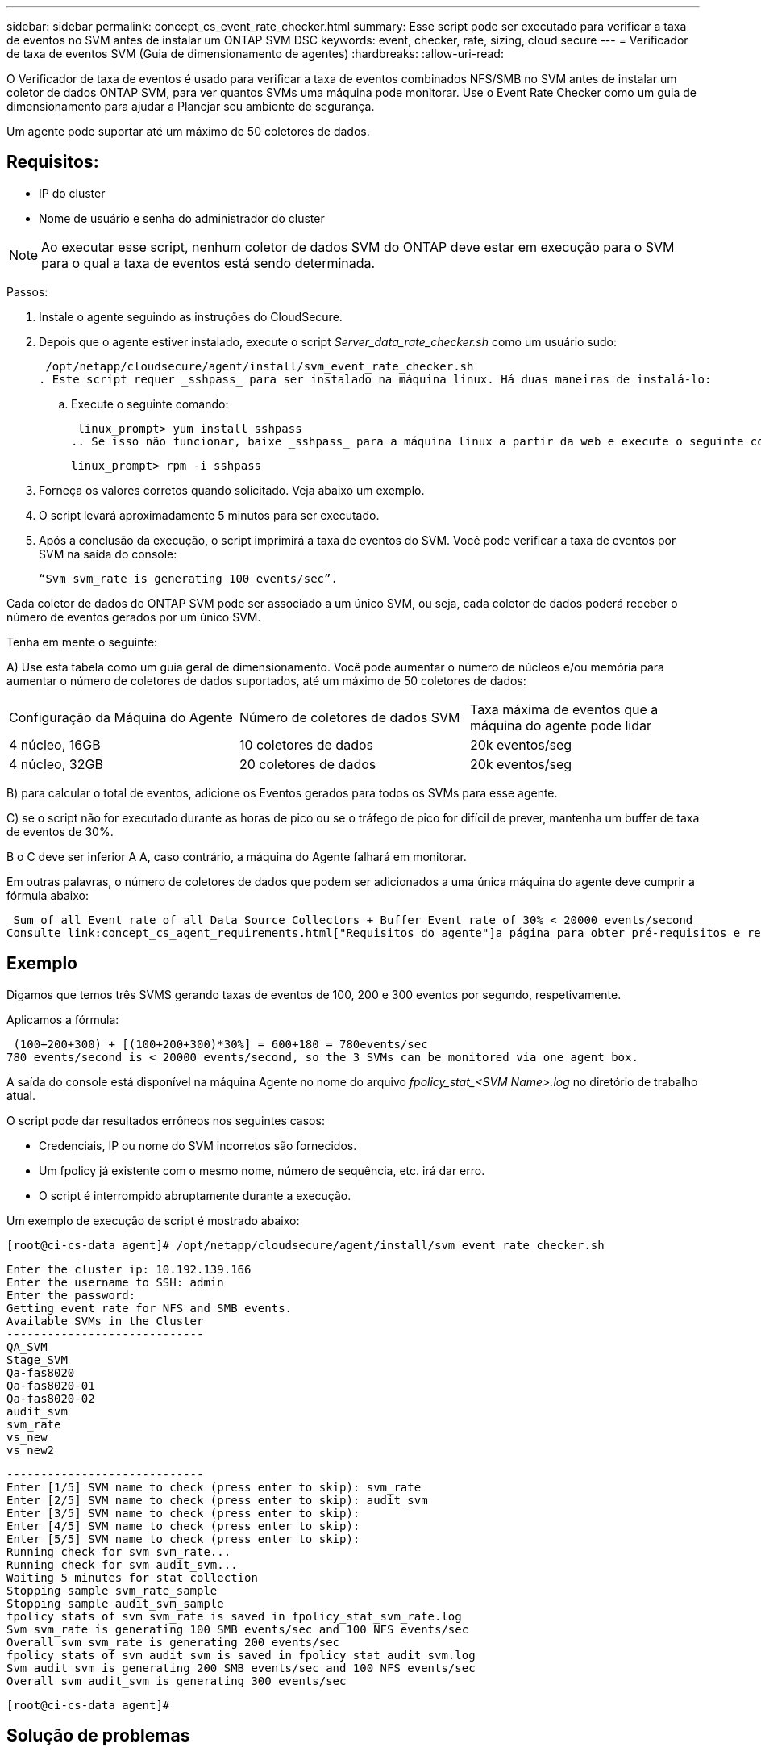 ---
sidebar: sidebar 
permalink: concept_cs_event_rate_checker.html 
summary: Esse script pode ser executado para verificar a taxa de eventos no SVM antes de instalar um ONTAP SVM DSC 
keywords: event, checker, rate, sizing, cloud secure 
---
= Verificador de taxa de eventos SVM (Guia de dimensionamento de agentes)
:hardbreaks:
:allow-uri-read: 


[role="lead"]
O Verificador de taxa de eventos é usado para verificar a taxa de eventos combinados NFS/SMB no SVM antes de instalar um coletor de dados ONTAP SVM, para ver quantos SVMs uma máquina pode monitorar. Use o Event Rate Checker como um guia de dimensionamento para ajudar a Planejar seu ambiente de segurança.

Um agente pode suportar até um máximo de 50 coletores de dados.



== Requisitos:

* IP do cluster
* Nome de usuário e senha do administrador do cluster



NOTE: Ao executar esse script, nenhum coletor de dados SVM do ONTAP deve estar em execução para o SVM para o qual a taxa de eventos está sendo determinada.

Passos:

. Instale o agente seguindo as instruções do CloudSecure.
. Depois que o agente estiver instalado, execute o script _Server_data_rate_checker.sh_ como um usuário sudo:
+
 /opt/netapp/cloudsecure/agent/install/svm_event_rate_checker.sh
. Este script requer _sshpass_ para ser instalado na máquina linux. Há duas maneiras de instalá-lo:
+
.. Execute o seguinte comando:
+
 linux_prompt> yum install sshpass
.. Se isso não funcionar, baixe _sshpass_ para a máquina linux a partir da web e execute o seguinte comando:
+
 linux_prompt> rpm -i sshpass


. Forneça os valores corretos quando solicitado. Veja abaixo um exemplo.
. O script levará aproximadamente 5 minutos para ser executado.
. Após a conclusão da execução, o script imprimirá a taxa de eventos do SVM. Você pode verificar a taxa de eventos por SVM na saída do console:
+
 “Svm svm_rate is generating 100 events/sec”.


Cada coletor de dados do ONTAP SVM pode ser associado a um único SVM, ou seja, cada coletor de dados poderá receber o número de eventos gerados por um único SVM.

Tenha em mente o seguinte:

A) Use esta tabela como um guia geral de dimensionamento. Você pode aumentar o número de núcleos e/ou memória para aumentar o número de coletores de dados suportados, até um máximo de 50 coletores de dados:

|===


| Configuração da Máquina do Agente | Número de coletores de dados SVM | Taxa máxima de eventos que a máquina do agente pode lidar 


| 4 núcleo, 16GB | 10 coletores de dados | 20k eventos/seg 


| 4 núcleo, 32GB | 20 coletores de dados | 20k eventos/seg 
|===
B) para calcular o total de eventos, adicione os Eventos gerados para todos os SVMs para esse agente.

C) se o script não for executado durante as horas de pico ou se o tráfego de pico for difícil de prever, mantenha um buffer de taxa de eventos de 30%.

B o C deve ser inferior A A, caso contrário, a máquina do Agente falhará em monitorar.

Em outras palavras, o número de coletores de dados que podem ser adicionados a uma única máquina do agente deve cumprir a fórmula abaixo:

 Sum of all Event rate of all Data Source Collectors + Buffer Event rate of 30% < 20000 events/second
Consulte link:concept_cs_agent_requirements.html["Requisitos do agente"]a página para obter pré-requisitos e requisitos adicionais.



== Exemplo

Digamos que temos três SVMS gerando taxas de eventos de 100, 200 e 300 eventos por segundo, respetivamente.

Aplicamos a fórmula:

....
 (100+200+300) + [(100+200+300)*30%] = 600+180 = 780events/sec
780 events/second is < 20000 events/second, so the 3 SVMs can be monitored via one agent box.
....
A saída do console está disponível na máquina Agente no nome do arquivo __fpolicy_stat_<SVM Name>.log__ no diretório de trabalho atual.

O script pode dar resultados errôneos nos seguintes casos:

* Credenciais, IP ou nome do SVM incorretos são fornecidos.
* Um fpolicy já existente com o mesmo nome, número de sequência, etc. irá dar erro.
* O script é interrompido abruptamente durante a execução.


Um exemplo de execução de script é mostrado abaixo:

 [root@ci-cs-data agent]# /opt/netapp/cloudsecure/agent/install/svm_event_rate_checker.sh
....
Enter the cluster ip: 10.192.139.166
Enter the username to SSH: admin
Enter the password:
Getting event rate for NFS and SMB events.
Available SVMs in the Cluster
-----------------------------
QA_SVM
Stage_SVM
Qa-fas8020
Qa-fas8020-01
Qa-fas8020-02
audit_svm
svm_rate
vs_new
vs_new2
....
....
-----------------------------
Enter [1/5] SVM name to check (press enter to skip): svm_rate
Enter [2/5] SVM name to check (press enter to skip): audit_svm
Enter [3/5] SVM name to check (press enter to skip):
Enter [4/5] SVM name to check (press enter to skip):
Enter [5/5] SVM name to check (press enter to skip):
Running check for svm svm_rate...
Running check for svm audit_svm...
Waiting 5 minutes for stat collection
Stopping sample svm_rate_sample
Stopping sample audit_svm_sample
fpolicy stats of svm svm_rate is saved in fpolicy_stat_svm_rate.log
Svm svm_rate is generating 100 SMB events/sec and 100 NFS events/sec
Overall svm svm_rate is generating 200 events/sec
fpolicy stats of svm audit_svm is saved in fpolicy_stat_audit_svm.log
Svm audit_svm is generating 200 SMB events/sec and 100 NFS events/sec
Overall svm audit_svm is generating 300 events/sec
....
 [root@ci-cs-data agent]#


== Solução de problemas

|===


| Pergunta | Resposta 


| Se eu executar esse script em um SVM que já esteja configurado para o Workload Security, ele só usará a configuração fpolicy existente no SVM ou configurará uma configuração temporária e executará o processo? | O Event Rate Checker pode ser executado corretamente mesmo para um SVM já configurado para Workload Security. Não deve haver impactos. 


| Posso aumentar o número de SVMs em que o script pode ser executado? | Sim. Basta editar o script e alterar o número máximo de SVMs de 5 para qualquer número desejável. 


| Se eu aumentar o número de SVMs, isso aumentará o tempo de execução do script? | Não. O script será executado por um máximo de 5 minutos, mesmo que o número de SVMs seja aumentado. 


| Posso aumentar o número de SVMs em que o script pode ser executado? | Sim. Você precisa editar o script e alterar o número máximo de SVMs de 5 para qualquer número desejável. 


| Se eu aumentar o número de SVMs, isso aumentará o tempo de execução do script? | Não. O script será executado por um máximo de 5mins, mesmo que o número de SVMs seja aumentado. 


| O que acontece se eu executar o Event Rate Checker com um agente existente? | A execução do Event Rate Checker em relação a um agente já existente pode causar um aumento na latência do SVM. Este aumento será temporário por natureza enquanto o verificador de taxa de eventos estiver em execução. 
|===